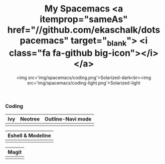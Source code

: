 #+TITLE: My Spacemacs <a itemprop="sameAs" href="//github.com/ekaschalk/dotspacemacs" target="_blank"> <i class="fa fa-github big-icon"></i></a>
#+SUBTITLE: <img src='img/spacemacs/coding.png'>Solarized-dark<br><img src='img/spacemacs/coding-light.png'>Solarized-light
#+DRAFT: false
#+WEIGHT: 50

*** Coding

[[file:img/spacemacs/python-code2.png]]
[[file:img/spacemacs/hy-code2.png]]

| Ivy                        | Neotree                        | Outline-Navi mode         |
|----------------------------+--------------------------------+-----------------------------|
| [[file:img/spacemacs/ivy.png]] | [[file:img/spacemacs/neotree.png]] | [[file:img/spacemacs/navi.png]] |

| Eshell & Modeline            |
|-------------------------------|
| [[file:img/spacemacs/eshell.png]] |

| Magit                        |
|------------------------------|
| [[file:img/spacemacs/magit.png]] |

